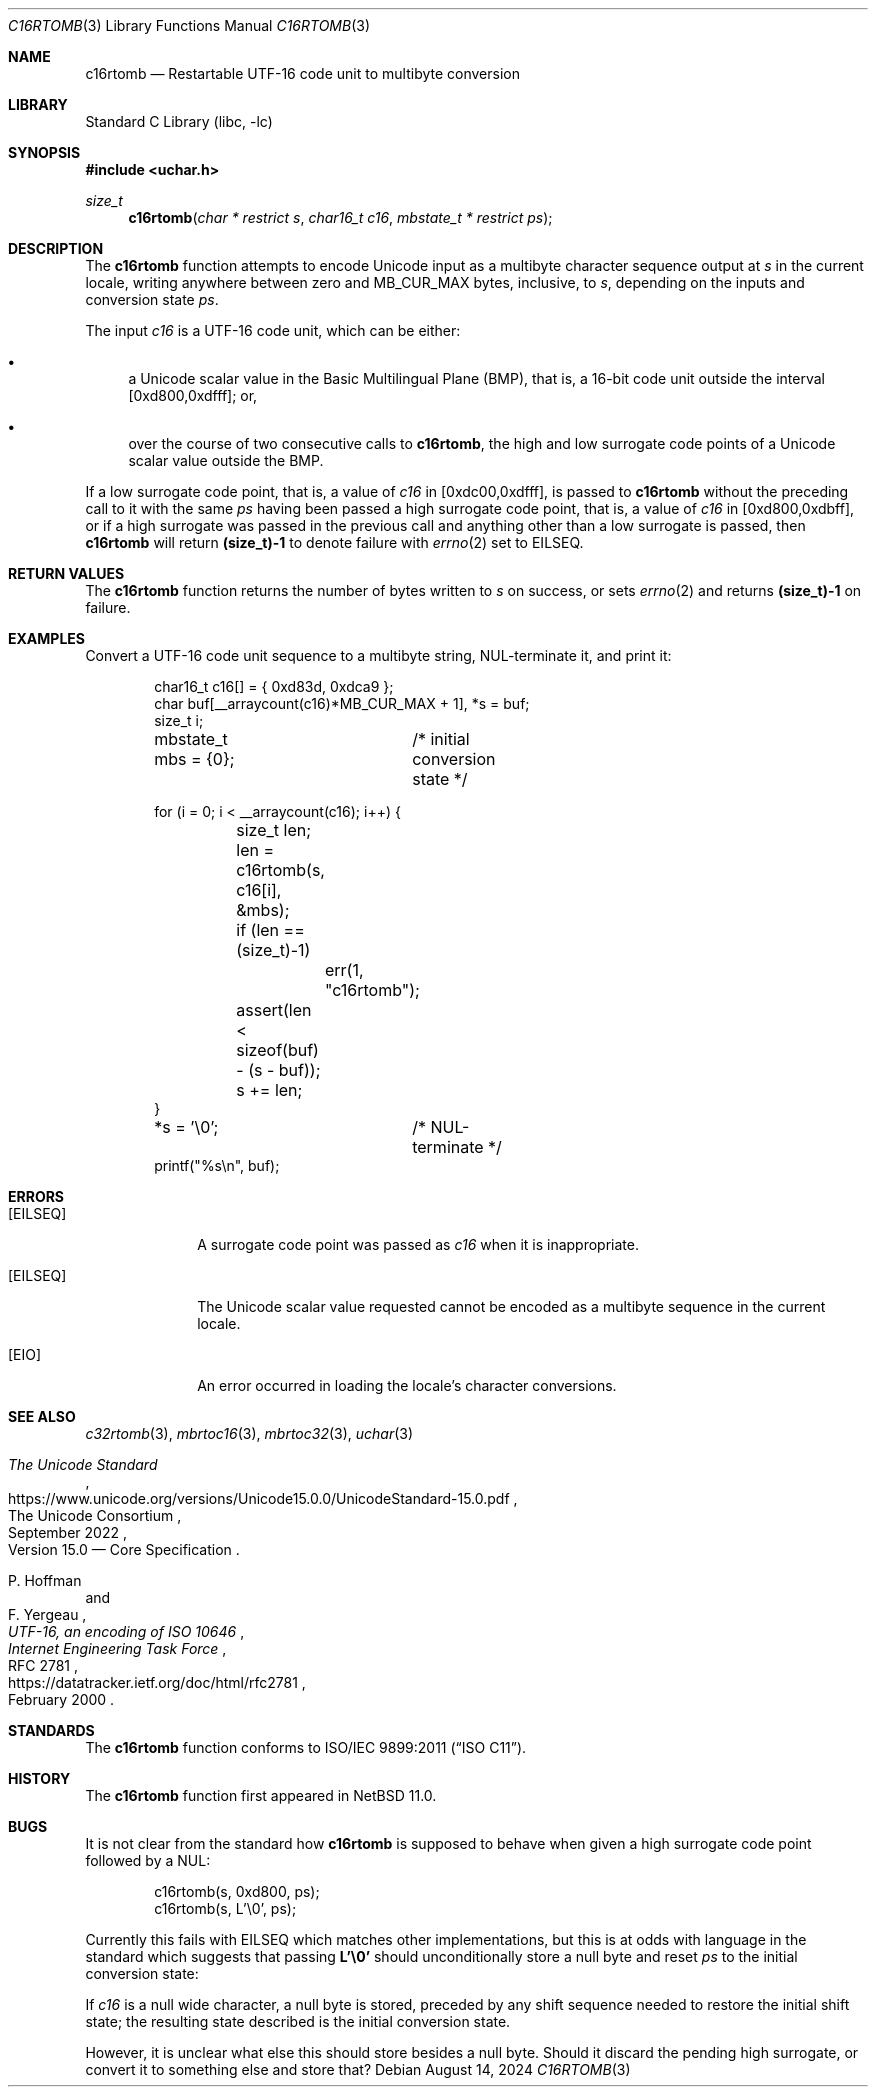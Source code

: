 .\"	$NetBSD: c16rtomb.3,v 1.2 2024/08/15 14:58:00 riastradh Exp $
.\"
.\" Copyright (c) 2024 The NetBSD Foundation, Inc.
.\" All rights reserved.
.\"
.\" Redistribution and use in source and binary forms, with or without
.\" modification, are permitted provided that the following conditions
.\" are met:
.\" 1. Redistributions of source code must retain the above copyright
.\"    notice, this list of conditions and the following disclaimer.
.\" 2. Redistributions in binary form must reproduce the above copyright
.\"    notice, this list of conditions and the following disclaimer in the
.\"    documentation and/or other materials provided with the distribution.
.\"
.\" THIS SOFTWARE IS PROVIDED BY THE NETBSD FOUNDATION, INC. AND CONTRIBUTORS
.\" ``AS IS'' AND ANY EXPRESS OR IMPLIED WARRANTIES, INCLUDING, BUT NOT LIMITED
.\" TO, THE IMPLIED WARRANTIES OF MERCHANTABILITY AND FITNESS FOR A PARTICULAR
.\" PURPOSE ARE DISCLAIMED.  IN NO EVENT SHALL THE FOUNDATION OR CONTRIBUTORS
.\" BE LIABLE FOR ANY DIRECT, INDIRECT, INCIDENTAL, SPECIAL, EXEMPLARY, OR
.\" CONSEQUENTIAL DAMAGES (INCLUDING, BUT NOT LIMITED TO, PROCUREMENT OF
.\" SUBSTITUTE GOODS OR SERVICES; LOSS OF USE, DATA, OR PROFITS; OR BUSINESS
.\" INTERRUPTION) HOWEVER CAUSED AND ON ANY THEORY OF LIABILITY, WHETHER IN
.\" CONTRACT, STRICT LIABILITY, OR TORT (INCLUDING NEGLIGENCE OR OTHERWISE)
.\" ARISING IN ANY WAY OUT OF THE USE OF THIS SOFTWARE, EVEN IF ADVISED OF THE
.\" POSSIBILITY OF SUCH DAMAGE.
.\"
.Dd August 14, 2024
.Dt C16RTOMB 3
.Os
.\"""""""""""""""""""""""""""""""""""""""""""""""""""""""""""""""""""""""""""""
.Sh NAME
.Nm c16rtomb
.Nd Restartable UTF-16 code unit to multibyte conversion
.\"""""""""""""""""""""""""""""""""""""""""""""""""""""""""""""""""""""""""""""
.Sh LIBRARY
.Lb libc
.\"""""""""""""""""""""""""""""""""""""""""""""""""""""""""""""""""""""""""""""
.Sh SYNOPSIS
.In uchar.h
.Ft size_t
.Fn c16rtomb "char * restrict s" \
"char16_t c16" \
"mbstate_t * restrict ps"
.\"""""""""""""""""""""""""""""""""""""""""""""""""""""""""""""""""""""""""""""
.Sh DESCRIPTION
The
.Nm
function attempts to encode Unicode input as a multibyte character
sequence output at
.Fa s
in the current locale, writing anywhere between zero and
.Dv MB_CUR_MAX
bytes, inclusive, to
.Fa s ,
depending on the inputs and conversion state
.Fa ps .
.Pp
The input
.Fa c16
is a UTF-16 code unit, which can be either:
.Bl -bullet
.It
a Unicode scalar value in the Basic Multilingual Plane (BMP), that is,
a 16-bit code unit outside the interval [0xd800,0xdfff]; or,
.It
over the course of two consecutive calls to
.Nm ,
the high and low surrogate code points of a Unicode scalar value
outside the BMP.
.El
.Pp
If a low surrogate code point, that is, a value of
.Fa c16
in [0xdc00,0xdfff], is passed to
.Nm
without the preceding call to it with the same
.Fa ps
having been passed a high surrogate code point, that is, a value of
.Fa c16
in [0xd800,0xdbff], or if a high surrogate was passed in the previous
call and anything other than a low surrogate is passed, then
.Nm
will return
.Li (size_t)-1
to denote failure with
.Xr errno 2
set to
.Er EILSEQ .
.\"""""""""""""""""""""""""""""""""""""""""""""""""""""""""""""""""""""""""""""
.Sh RETURN VALUES
The
.Nm
function returns the number of bytes written to
.Fa s
on success, or sets
.Xr errno 2
and returns
.Li "(size_t)-1"
on failure.
.\"""""""""""""""""""""""""""""""""""""""""""""""""""""""""""""""""""""""""""""
.Sh EXAMPLES
Convert a UTF-16 code unit sequence to a multibyte string,
NUL-terminate it, and print it:
.Bd -literal -offset indent
char16_t c16[] = { 0xd83d, 0xdca9 };
char buf[__arraycount(c16)*MB_CUR_MAX + 1], *s = buf;
size_t i;
mbstate_t mbs = {0};	/* initial conversion state */

for (i = 0; i < __arraycount(c16); i++) {
	size_t len;

	len = c16rtomb(s, c16[i], &mbs);
	if (len == (size_t)-1)
		err(1, "c16rtomb");
	assert(len < sizeof(buf) - (s - buf));
	s += len;
}
*s = '\e0';		/* NUL-terminate */
printf("%s\en", buf);
.Ed
.\"""""""""""""""""""""""""""""""""""""""""""""""""""""""""""""""""""""""""""""
.Sh ERRORS
.Bl -tag -width ".Bq Er EILSEQ"
.It Bq Er EILSEQ
A surrogate code point was passed as
.Fa c16
when it is inappropriate.
.It Bq Er EILSEQ
The Unicode scalar value requested cannot be encoded as a multibyte
sequence in the current locale.
.It Bq Er EIO
An error occurred in loading the locale's character conversions.
.El
.\"""""""""""""""""""""""""""""""""""""""""""""""""""""""""""""""""""""""""""""
.Sh SEE ALSO
.Xr c32rtomb 3 ,
.Xr mbrtoc16 3 ,
.Xr mbrtoc32 3 ,
.Xr uchar 3
.Rs
.%B The Unicode Standard
.%O Version 15.0 \(em Core Specification
.%Q The Unicode Consortium
.%D September 2022
.%U https://www.unicode.org/versions/Unicode15.0.0/UnicodeStandard-15.0.pdf
.Re
.Rs
.%A P. Hoffman
.%A F. Yergeau
.%T UTF-16, an encoding of ISO 10646
.%R RFC 2781
.%D February 2000
.%I Internet Engineering Task Force
.%U https://datatracker.ietf.org/doc/html/rfc2781
.Re
.\"""""""""""""""""""""""""""""""""""""""""""""""""""""""""""""""""""""""""""""
.Sh STANDARDS
The
.Nm
function conforms to
.St -isoC-2011 .
.\"""""""""""""""""""""""""""""""""""""""""""""""""""""""""""""""""""""""""""""
.Sh HISTORY
The
.Nm
function first appeared in
.Nx 11.0 .
.\"""""""""""""""""""""""""""""""""""""""""""""""""""""""""""""""""""""""""""""
.Sh BUGS
It is not clear from the standard how
.Nm
is supposed to behave when given a high surrogate code point followed
by a NUL:
.Bd -literal -offset indent
c16rtomb(s, 0xd800, ps);
c16rtomb(s, L'\e0', ps);
.Ed
.Pp
Currently this fails with
.Er EILSEQ
which matches other implementations, but this is at odds with language
in the standard which suggests that passing
.Li L'\e0'
should unconditionally store a null byte and reset
.Fa ps
to the initial conversion state:
.Bd -offset indent
If
.Fa c16
is a null wide character, a null byte is stored, preceded by any shift
sequence needed to restore the initial shift state; the resulting state
described is the initial conversion state.
.Ed
.Pp
However, it is unclear what else this should store besides a null
byte.
Should it discard the pending high surrogate, or convert it to
something else and store that?
